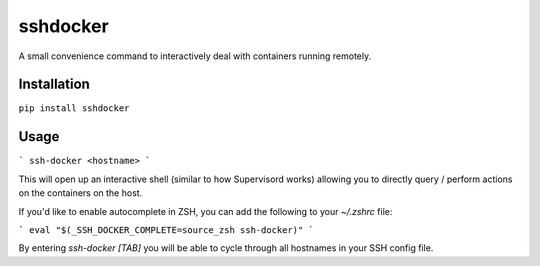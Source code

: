 sshdocker
=========

A small convenience command to interactively deal with containers running remotely.

Installation
------------

``pip install sshdocker``

Usage
-----

```
ssh-docker <hostname>
```

This will open up an interactive shell (similar to how Supervisord works) allowing you to directly query / perform actions on the containers on the host.

If you'd like to enable autocomplete in ZSH, you can add the following to your `~/.zshrc` file:

```
eval "$(_SSH_DOCKER_COMPLETE=source_zsh ssh-docker)"
```

By entering `ssh-docker [TAB]` you will be able to cycle through all hostnames in your SSH config file.
